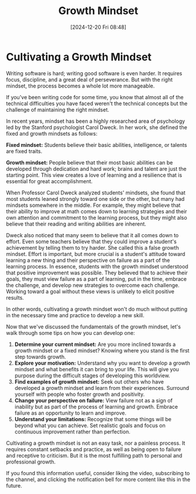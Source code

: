 #+title:      Growth Mindset
#+date:       [2024-12-20 Fri 08:48]
#+filetags:   :workflow:
#+identifier: 20241220T084835


* Cultivating a Growth Mindset

Writing software is hard; writing good software is even harder. It requires focus, discipline, and a great deal of perseverance. But with the right mindset, the process becomes a whole lot more manageable.

If you've been writing code for some time, you know that almost all of the technical difficulties you have faced weren't the technical concepts but the challenge of maintaining the right mindset.

In recent years, mindset has been a highly researched area of psychology led by the Stanford psychologist Carol Dweck. In her work, she defined the fixed and growth mindsets as follows:

**Fixed mindset:** Students believe their basic abilities, intelligence, or talents are fixed traits.

**Growth mindset:** People believe that their most basic abilities can be developed through dedication and hard work; brains and talent are just the starting point. This view creates a love of learning and a resilience that is essential for great accomplishment.

When Professor Carol Dweck analyzed students' mindsets, she found that most students leaned strongly toward one side or the other, but many had mindsets somewhere in the middle. For example, they might believe that their ability to improve at math comes down to learning strategies and their own attention and commitment to the learning process, but they might also believe that their reading and writing abilities are inherent.

Dweck also noticed that many seem to believe that it all comes down to effort. Even some teachers believe that they could improve a student's achievement by telling them to try harder. She called this a false growth mindset. Effort is important, but more crucial is a student's attitude toward learning a new thing and their perspective on failure as a part of the learning process. In essence, students with the growth mindset understood that positive improvement was possible. They believed that to achieve their goals, they must view failure as a part of learning, put in the time, embrace the challenge, and develop new strategies to overcome each challenge. Working toward a goal without these views is unlikely to elicit positive results.

In other words, cultivating a growth mindset won't do much without putting in the necessary time and practice to develop a new skill.

Now that we've discussed the fundamentals of the growth mindset, let's walk through some tips on how you can develop one:

1. **Determine your current mindset:** Are you more inclined towards a growth mindset or a fixed mindset? Knowing where you stand is the first step towards growth.
2. **Explore your motivation:** Understand why you want to develop a growth mindset and what benefits it can bring to your life. This will give you purpose during the difficult stages of developing this worldview.
3. **Find examples of growth mindset:** Seek out others who have developed a growth mindset and learn from their experiences. Surround yourself with people who foster growth and positivity.
4. **Change your perspective on failure:** View failure not as a sign of inability but as part of the process of learning and growth. Embrace failure as an opportunity to learn and improve.
5. **Understand your limitations:** Recognize that some things will be beyond what you can achieve. Set realistic goals and focus on continuous improvement rather than perfection.

Cultivating a growth mindset is not an easy task, nor a painless process. It requires constant setbacks and practice, as well as being open to failure and receptive to criticism. But it is the most fulfilling path to personal and professional growth.

If you found this information useful, consider liking the video, subscribing to the channel, and clicking the notification bell for more content like this in the future.

